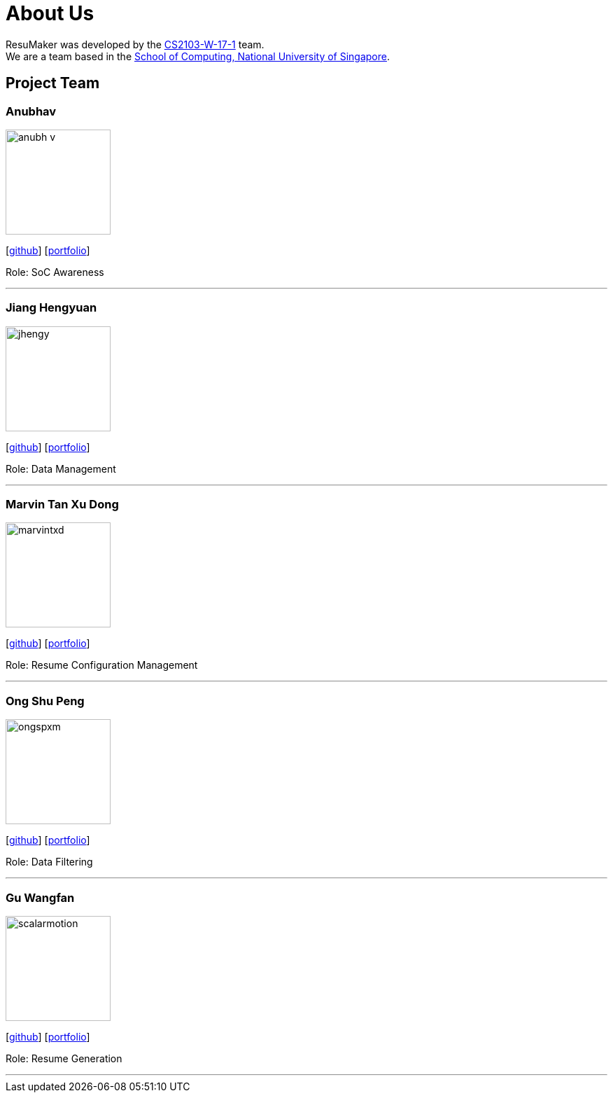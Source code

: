 = About Us
:site-section: AboutUs
:relfileprefix: team/
:imagesDir: images
:stylesDir: stylesheets

ResuMaker was developed by the https://github.com/CS2103-AY1819S1-W17-1[CS2103-W-17-1] team. +
We are a team based in the http://www.comp.nus.edu.sg[School of Computing, National University of Singapore].

== Project Team

=== Anubhav
image::anubh-v.png[width="150", align="left"]
{empty}[https://github.com/anubh-v[github]] [<<anubhav#, portfolio>>]

Role: SoC Awareness

'''

=== Jiang Hengyuan
image::jhengy.png[width="150", align="left"]
{empty}[https://github.com/jhengy[github]] [<<hengyuan#, portfolio>>]

Role: Data Management

'''

=== Marvin Tan Xu Dong
image::marvintxd.png[width="150", align="left"]
{empty}[http://github.com/marvintxd[github]] [<<marvin#, portfolio>>]

Role: Resume Configuration Management

'''

=== Ong Shu Peng
image::ongspxm.png[width="150", align="left"]
{empty}[http://github.com/ongspxm[github]] [<<shupeng#, portfolio>>]

Role: Data Filtering

'''

=== Gu Wangfan
image::scalarmotion.png[width="150", align="left"]
{empty}[http://github.com/scalarmotion[github]] [<<wangfan#, portfolio>>]

Role: Resume Generation

'''
